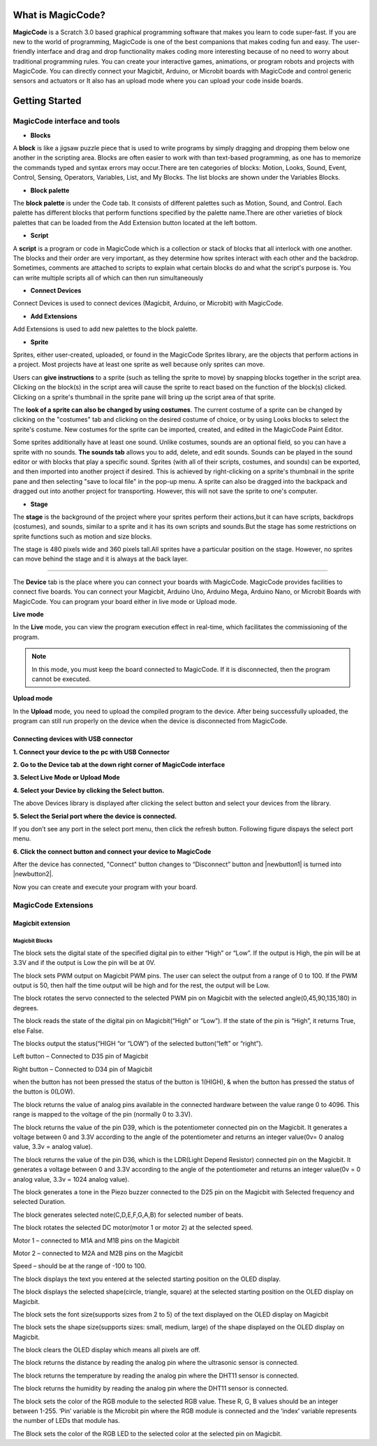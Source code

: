 ******************
What is MagicCode?
******************

**MagicCode** is a Scratch 3.0 based graphical programming software that makes you learn to code super-fast. If you are new to the world of programming, MagicCode is one of the best companions that makes coding fun and easy. The user-friendly interface and drag and drop functionality makes coding more interesting because of no need to worry about traditional programming rules. You can create your interactive games, animations, or program robots and projects with MagicCode. You can directly connect your Magicbit, Arduino, or Microbit boards with MagicCode and control generic sensors and actuators or It also has an upload mode where you can upload your code inside boards.

***************
Getting Started
***************

MagicCode interface and tools
=============================

.. image:: https://raw.githubusercontent.com/magicbitlk/MagicCode/main/images/interface.PNG

- **Blocks**

A **block** is like a jigsaw puzzle piece that is used to write programs by simply dragging and dropping them below one another in the scripting area. Blocks are often easier to work with than text-based programming, as one has to memorize the commands typed and syntax errors may occur.There are ten categories of blocks: Motion, Looks, Sound, Event, Control, Sensing, Operators, Variables, List, and My Blocks. The list blocks are shown under the Variables Blocks.

- **Block palette**

The **block palette** is under the Code tab. It consists of different palettes such as Motion, Sound, and Control. Each palette has different blocks that perform functions specified by the palette name.There are other varieties of block palettes that can be loaded from the Add Extension button located at the left bottom.

- **Script**

A **script** is a program or code in MagicCode which is a collection or stack of blocks that all interlock with one another. The blocks and their order are very important, as they determine how sprites interact with each other and the backdrop. Sometimes, comments are attached to scripts to explain what certain blocks do and what the script's purpose is. You can write multiple scripts all of which can then run simultaneously

- **Connect Devices**

Connect Devices is used to connect devices (Magicbit, Arduino, or Microbit) with MagicCode.

- **Add Extensions**

Add Extensions is used to add new palettes to the block palette.

- **Sprite**

Sprites, either user-created, uploaded, or found in the MagicCode Sprites library, are the objects that perform actions in a project. Most projects have at least one sprite as well because only sprites can move.

.. image:: https://raw.githubusercontent.com/magicbitlk/MagicCode/main/images/sprite.PNG

Users can **give instructions** to a sprite (such as telling the sprite to move) by snapping blocks together in the script area. Clicking on the block(s) in the script area will cause the sprite to react based on the function of the block(s) clicked. Clicking on a sprite's thumbnail in the sprite pane will bring up the script area of that sprite.

The **look of a sprite can also be changed by using costumes**. The current costume of a sprite can be changed by clicking on the "costumes" tab and clicking on the desired costume of choice, or by using Looks blocks to select the sprite's costume. New costumes for the sprite can be imported, created, and edited in the MagicCode Paint Editor.

Some sprites additionally have at least one sound. Unlike costumes, sounds are an optional field, so you can have a sprite with no sounds. **The sounds tab** allows you to add, delete, and edit sounds. Sounds can be played in the sound editor or with blocks that play a specific sound.
Sprites (with all of their scripts, costumes, and sounds) can be exported, and then imported into another project if desired. This is achieved by right-clicking on a sprite's thumbnail in the sprite pane and then selecting "save to local file" in the pop-up menu. A sprite can also be dragged into the backpack and dragged out into another project for transporting. However, this will not save the sprite to one's computer.

- **Stage**

The **stage** is the background of the project where your sprites perform their actions,but it can have scripts, backdrops (costumes), and sounds, similar to a sprite and it has its own scripts and sounds.But the stage has some restrictions on sprite functions such as motion and size blocks.
 
The stage is 480 pixels wide and 360 pixels tall.All sprites have a particular position on the stage. However, no sprites can move behind the stage and it is always at the back layer.

.. image:: https://raw.githubusercontent.com/magicbitlk/MagicCode/main/images/Stage.PNG
   
   Devices
=======

The **Device** tab is the place where you can connect your boards with MagicCode. MagicCode provides facilities to connect five boards. You can connect your Magicbit, Arduino Uno, Arduino Mega, Arduino Nano, or Microbit Boards with MagicCode. You can program your board either in live mode or Upload mode.

.. image:: https://raw.githubusercontent.com/magicbitlk/MagicCode/main/images/device.PNG

**Live mode**

In the **Live** mode, you can view the program execution effect in real-time, which facilitates the commissioning of the program.

.. admonition:: Note
  
  In this mode, you must keep the board connected to MagicCode. If it is disconnected, then the program cannot be executed.

**Upload mode**

In the **Upload** mode, you need to upload the compiled program to the device. After being successfully uploaded, the program can still run properly on the device when the device is disconnected from MagicCode.

.. _connect:

Connecting devices  with USB connector
--------------------------------------

**1.	Connect your device to the pc with USB Connector**

**2.	Go to  the Device tab at the down right corner of MagicCode interface**

**3.	Select Live Mode or Upload Mode**

**4.	Select your Device by clicking the Select button.**

.. image:: https://raw.githubusercontent.com/magicbitlk/MagicCode/main/images/d2.PNG

The above Devices library is displayed after clicking the select button and select your devices from the library.

**5.	Select the Serial port where the device is connected.**

If you don’t see any port in the select port menu, then click the refresh button. Following figure dispays the select port menu.

.. image:: https://raw.githubusercontent.com/magicbitlk/MagicCode/main/images/port.PNG


**6.	Click the connect button and connect your device to MagicCode**

After the device has connected, "Connect" button changes to “Disconnect” button and |newbutton1| is turned into |newbutton2|.

.. image:: https://raw.githubusercontent.com/magicbitlk/MagicCode/main/images/dconnect.PNG

.. image:: https://raw.githubusercontent.com/magicbitlk/MagicCode/main/images/connect.PNG

.. image:: https://raw.githubusercontent.com/magicbitlk/MagicCode/main/images/d1.PNG

   
.. image:: https://raw.githubusercontent.com/magicbitlk/MagicCode/main/images/afterconnect.PNG

   Device tab, after connecting to the device  

Now you can create and execute your program with your board.

MagicCode Extensions
====================

Magicbit extension
------------------

.. image:: https://raw.githubusercontent.com/magicbitlk/MagicCode/main/images/ext1.png

Magicbit Blocks
~~~~~~~~~~~~~~~

.. image:: https://raw.githubusercontent.com/magicbitlk/MagicCode/main/images/mb1.png

The block sets the digital state of the specified digital pin to either “High” or “Low”. If the output is High, the pin will be at 3.3V and if the output is Low the pin will be at 0V.

.. image:: https://raw.githubusercontent.com/magicbitlk/MagicCode/main/images/mb2.png

The block sets PWM output on Magicbit PWM pins. The user can select the output from a range of 0 to 100.  If the PWM output is 50, then half the time output will be high and for the rest, the output will be Low.

.. image:: https://raw.githubusercontent.com/magicbitlk/MagicCode/main/images/mb3.png

The block rotates the servo connected to the selected PWM pin on Magicbit with the selected angle(0,45,90,135,180) in degrees.

.. image:: https://raw.githubusercontent.com/magicbitlk/MagicCode/main/images/mb4.png

The block reads the state of the digital pin on Magicbit(“High” or “Low”). If the state of the pin is “High”, it returns True, else False.

.. image:: https://raw.githubusercontent.com/magicbitlk/MagicCode/main/images/mb5.png

The blocks output the status(“HIGH “or “LOW”) of the selected button(“left” or “right”).

Left button – Connected to D35 pin of Magicbit

Right button – Connected to D34 pin of Magicbit

when the button has not been pressed the status of the button is 1(HIGH), & when the button has pressed the status of the button is 0(LOW). 

.. image:: https://raw.githubusercontent.com/magicbitlk/MagicCode/main/images/mb6.png

The block returns the value of analog pins available in the connected hardware between the value range 0 to 4096. This range is mapped to the voltage of the pin (normally 0 to 3.3V). 

.. image:: https://raw.githubusercontent.com/magicbitlk/MagicCode/main/images/mb7.png

The block returns the value of the pin D39, which is the potentiometer connected pin on the Magicbit. It generates a voltage between 0 and 3.3V according to the angle of the potentiometer and returns an integer value(0v= 0 analog value, 3.3v =  analog value).

.. image:: https://raw.githubusercontent.com/magicbitlk/MagicCode/main/images/mb8.png

The block returns the value of the pin D36, which is the LDR(Light Depend Resistor) connected pin on the Magicbit. It generates a voltage between 0 and 3.3V according to the angle of the potentiometer and returns an integer value(0v = 0 analog value, 3.3v = 1024 analog value).

.. image:: https://raw.githubusercontent.com/magicbitlk/MagicCode/main/images/mb9.png

The block generates a tone in the Piezo buzzer connected to the D25 pin on the Magicbit with Selected frequency and selected Duration.

.. image:: https://raw.githubusercontent.com/magicbitlk/MagicCode/main/images/mb10.png

The block generates selected note(C,D,E,F,G,A,B) for selected number of beats.

.. image:: https://raw.githubusercontent.com/magicbitlk/MagicCode/main/images/mb11.png

The block rotates the selected DC motor(motor 1 or motor 2) at the selected speed.

Motor 1 – connected to  M1A and M1B pins on the Magicbit

Motor 2 – connected to  M2A and M2B pins on the Magicbit

Speed – should be at the range of -100 to 100.

.. image:: https://raw.githubusercontent.com/magicbitlk/MagicCode/main/images/mb12.png

The block displays the text you entered at the selected starting position on the OLED display.

.. image:: https://raw.githubusercontent.com/magicbitlk/MagicCode/main/images/mb13.png

The block displays the selected shape(circle, triangle, square)  at the selected starting position on the OLED display on Magicbit.

.. image:: https://raw.githubusercontent.com/magicbitlk/MagicCode/main/images/mb14.png

The block sets the font size(supports sizes from 2 to 5) of the text displayed on the OLED display on Magicbit

.. image:: https://raw.githubusercontent.com/magicbitlk/MagicCode/main/images/mb15.png

The block sets the shape size(supports sizes: small, medium, large) of the shape displayed on the OLED display on Magicbit.

.. image:: https://raw.githubusercontent.com/magicbitlk/MagicCode/main/images/mb16.png

The block clears the OLED display which means all pixels are off.

.. image:: https://raw.githubusercontent.com/magicbitlk/MagicCode/main/images/mb17.png

The block returns the distance by reading the analog pin where the ultrasonic sensor is connected.

.. image:: https://raw.githubusercontent.com/magicbitlk/MagicCode/main/images/mb18.png

The block returns the temperature by reading the analog pin where the DHT11 sensor is connected.

.. image:: https://raw.githubusercontent.com/magicbitlk/MagicCode/main/images/mb19.png

The block returns the humidity by reading the analog pin where the DHT11 sensor is connected.

.. image:: https://raw.githubusercontent.com/magicbitlk/MagicCode/main/images/mb20.png

The block sets the color of the RGB module to the selected RGB value. These R, G, B values should be an integer between 1-255. ‘Pin’ variable is the Microbit pin where the RGB module is connected and the ‘index’ variable represents the number of LEDs that module has.

.. image:: https://raw.githubusercontent.com/magicbitlk/MagicCode/main/images/mb21.png

The Block sets the color of the RGB LED to the selected color at the selected pin on Magicbit.





